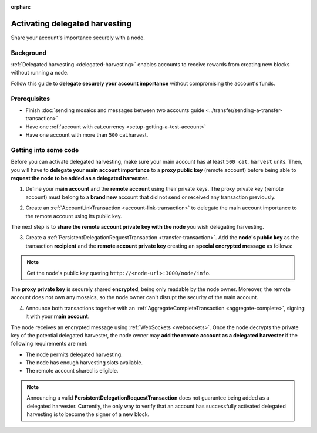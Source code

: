 :orphan:

.. post:: 11 Oct, 2019
    :category: Account, Harvesting
    :excerpt: 1
    :nocomments:

###############################
Activating delegated harvesting
###############################

Share your account's importance securely with a node.

**********
Background
**********

:ref:`Delegated harvesting  <delegated-harvesting>` enables accounts to receive rewards from creating new blocks without running a node.

Follow this guide to **delegate securely your account importance** without compromising the account's funds.

*************
Prerequisites
*************

- Finish :doc:`sending mosaics and messages between two accounts guide <../transfer/sending-a-transfer-transaction>`
- Have one :ref:`account with cat.currency <setup-getting-a-test-account>`
- Have one account with more than ``500`` cat.harvest.

**********************
Getting into some code
**********************

Before you can activate delegated harvesting, make sure your main account has at least ``500 cat.harvest`` units. Then, you will have to **delegate your main account importance** to a **proxy public key** (remote account) before being able to **request the node to be added as a delegated harvester**.

.. mermaid:: ../../resources/diagrams/delegated-harvesting-activation.mmd
    :caption: Delegated harvesting activation diagram
    :alt: Delegated harvesting activation diagram
    :align: center

1. Define your **main account** and the **remote account** using their private keys. The proxy private key (remote account) must belong to a **brand new** account that did not send or received any transaction previously.

.. example-code::

   .. viewsource:: ../../resources/examples/typescript/accountlink/ActivatingDelegatedHarvesting.ts
        :language: typescript
        :start-after:  /* start block 01 */
        :end-before: /* end block 01 */

2. Create an :ref:`AccountLinkTransaction <account-link-transaction>` to delegate the main account importance to the remote account using its public key.

.. example-code::

   .. viewsource:: ../../resources/examples/typescript/accountlink/ActivatingDelegatedHarvesting.ts
        :language: typescript
        :start-after:  /* start block 02 */
        :end-before: /* end block 02 */

The next step is to **share the remote account private key with the node** you wish delegating harvesting.

3. Create a :ref:`PersistentDelegationRequestTransaction <transfer-transaction>`. Add the **node's public key** as the transaction **recipient** and the **remote account private key** creating an **special encrypted message** as follows:

.. example-code::

   .. viewsource:: ../../resources/examples/typescript/accountlink/ActivatingDelegatedHarvesting.ts
        :language: typescript
        :start-after:  /* start block 03 */
        :end-before: /* end block 03 */

.. note:: Get the node's public key quering ``http://<node-url>:3000/node/info``.

The **proxy private key** is securely shared **encrypted**, being only readable by the node owner. Moreover, the remote account does not own any mosaics, so the node owner can't disrupt the security of the main account.

4. Announce both transactions together with an :ref:`AggregateCompleteTransaction <aggregate-complete>`, signing it with your **main account**.

.. example-code::

   .. viewsource:: ../../resources/examples/typescript/accountlink/ActivatingDelegatedHarvesting.ts
        :language: typescript
        :start-after:  /* start block 04 */
        :end-before: /* end block 04 */

The node receives an encrypted message using :ref:`WebSockets <websockets>`. Once the node decrypts the private key of the potential delegated harvester, the node owner may **add the remote account as a delegated harvester** if the following requirements are met:

- The node permits delegated harvesting.
- The node has enough harvesting slots available.
- The remote account shared is eligible.

.. note:: Announcing a valid **PersistentDelegationRequestTransaction** does not guarantee being added as a delegated harvester. Currently, the only way to verify that an account has successfully activated delegated harvesting is to become the signer of a new block.
